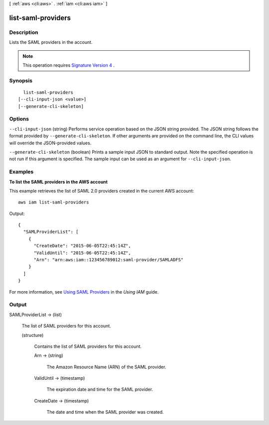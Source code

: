 [ :ref:`aws <cli:aws>` . :ref:`iam <cli:aws iam>` ]

.. _cli:aws iam list-saml-providers:


*******************
list-saml-providers
*******************



===========
Description
===========



Lists the SAML providers in the account.

 

.. note::

  This operation requires `Signature Version 4`_ . 



========
Synopsis
========

::

    list-saml-providers
  [--cli-input-json <value>]
  [--generate-cli-skeleton]




=======
Options
=======

``--cli-input-json`` (string)
Performs service operation based on the JSON string provided. The JSON string follows the format provided by ``--generate-cli-skeleton``. If other arguments are provided on the command line, the CLI values will override the JSON-provided values.

``--generate-cli-skeleton`` (boolean)
Prints a sample input JSON to standard output. Note the specified operation is not run if this argument is specified. The sample input can be used as an argument for ``--cli-input-json``.



========
Examples
========

**To list the SAML providers in the AWS account**

This example retrieves the list of SAML 2.0 providers created in the current AWS account::

  aws iam list-saml-providers

Output::

  {
    "SAMLProviderList": [
      {
        "CreateDate": "2015-06-05T22:45:14Z",
        "ValidUntil": "2015-06-05T22:45:14Z",
        "Arn": "arn:aws:iam::123456789012:saml-provider/SAMLADFS"
      }
    ]
  }

For more information, see `Using SAML Providers`_ in the *Using IAM* guide.

.. _`Using SAML Providers`: http://docs.aws.amazon.com/IAM/latest/UserGuide/identity-providers-saml.html

======
Output
======

SAMLProviderList -> (list)

  

  The list of SAML providers for this account.

  

  (structure)

    

    Contains the list of SAML providers for this account.

    

    Arn -> (string)

      

      The Amazon Resource Name (ARN) of the SAML provider.

      

      

    ValidUntil -> (timestamp)

      

      The expiration date and time for the SAML provider.

      

      

    CreateDate -> (timestamp)

      

      The date and time when the SAML provider was created.

      

      

    

  



.. _Signature Version 4: http://docs.aws.amazon.com/general/latest/gr/signature-version-4.html
